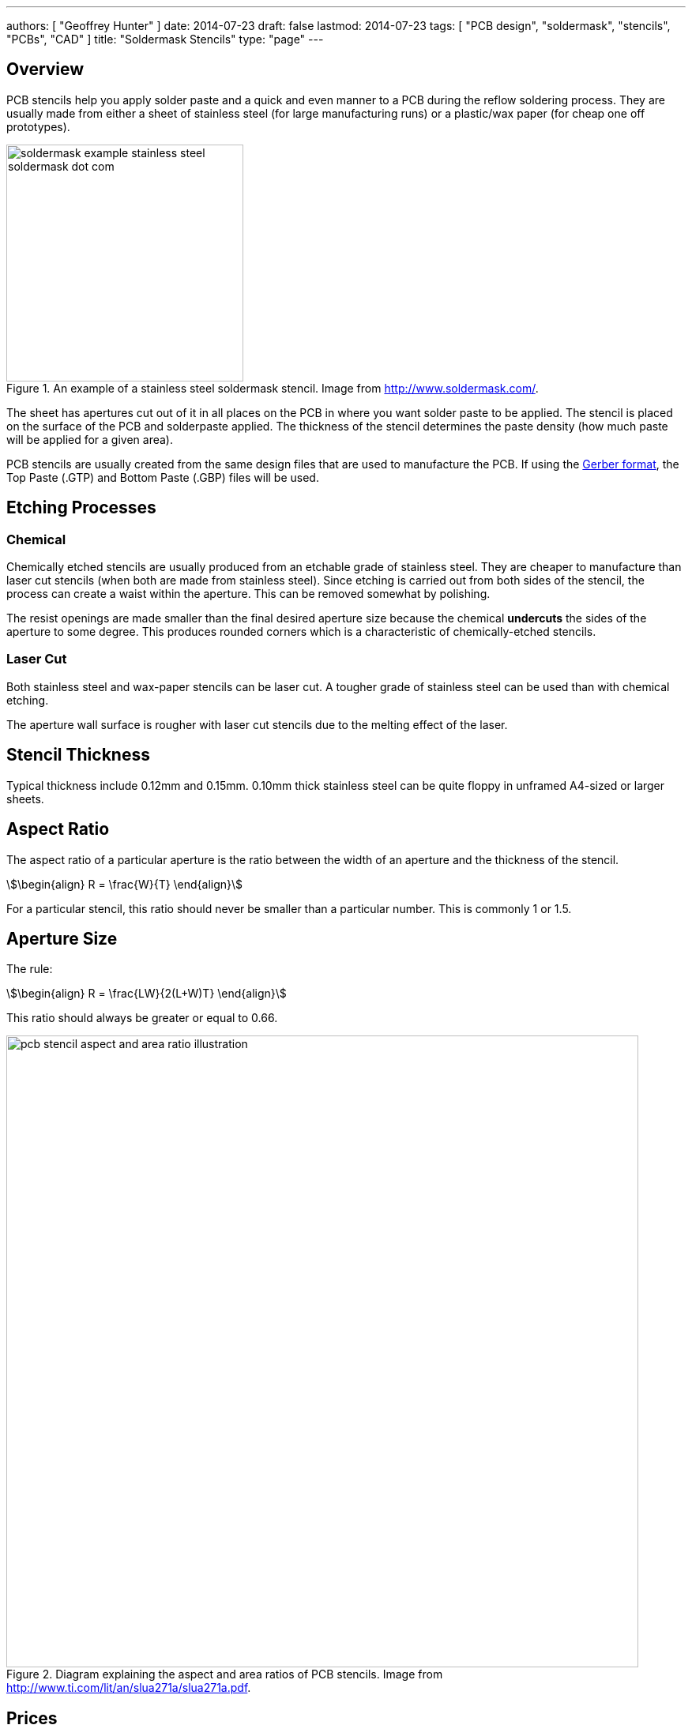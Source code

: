---
authors: [ "Geoffrey Hunter" ]
date: 2014-07-23
draft: false
lastmod: 2014-07-23
tags: [ "PCB design", "soldermask", "stencils", "PCBs", "CAD" ]
title: "Soldermask Stencils"
type: "page"
---

## Overview

PCB stencils help you apply solder paste and a quick and even manner to a PCB during the reflow soldering process. They are usually made from either a sheet of stainless steel (for large manufacturing runs) or a plastic/wax paper (for cheap one off prototypes).

.An example of a stainless steel soldermask stencil. Image from http://www.soldermask.com/.
image::soldermask-example-stainless-steel-soldermask-dot-com.jpg[width=300px]

The sheet has apertures cut out of it in all places on the PCB in where you want solder paste to be applied. The stencil is placed on the surface of the PCB and solderpaste applied. The thickness of the stencil determines the paste density (how much paste will be applied for a given area).

PCB stencils are usually created from the same design files that are used to manufacture the PCB. If using the link:/pcb-design/pcb-data-formats#gerber-files[Gerber format], the Top Paste (.GTP) and Bottom Paste (.GBP) files will be used.

== Etching Processes

=== Chemical

Chemically etched stencils are usually produced from an etchable grade of stainless steel. They are cheaper to manufacture than laser cut stencils (when both are made from stainless steel). Since etching is carried out from both sides of the stencil, the process can create a waist within the aperture. This can be removed somewhat by polishing.

The resist openings are made smaller than the final desired aperture size because the chemical **undercuts** the sides of the aperture to some degree. This produces rounded corners which is a characteristic of chemically-etched stencils.

=== Laser Cut

Both stainless steel and wax-paper stencils can be laser cut. A tougher grade of stainless steel can be used than with chemical etching.

The aperture wall surface is rougher with laser cut stencils due to the melting effect of the laser.

## Stencil Thickness

Typical thickness include 0.12mm and 0.15mm. 0.10mm thick stainless steel can be quite floppy in unframed A4-sized or larger sheets.

## Aspect Ratio

The aspect ratio of a particular aperture is the ratio between the width of an aperture and the thickness of the stencil.

[stem]
++++
\begin{align}
R = \frac{W}{T}
\end{align}
++++

For a particular stencil, this ratio should never be smaller than a particular number. This is commonly 1 or 1.5.

## Aperture Size

The rule:

[stem]
++++
\begin{align}
R = \frac{LW}{2(L+W)T}
\end{align}
++++

This ratio should always be greater or equal to 0.66.

.Diagram explaining the aspect and area ratios of PCB stencils. Image from http://www.ti.com/lit/an/slua271a/slua271a.pdf.
image::pcb-stencil-aspect-and-area-ratio-illustration.png[width=800px]

## Prices

The price for a single stainless steel stencil for prototype use is normally in the range of US$20 to US$130, depending on the method used to cut the holes.

## Stepped Stencils

Sometimes different paste densities are required for different components. Stencils with varying thickness can be produced by using a combination of chemical and laser etching. These are called **stepped stencils**.

## Art?

What to do with a stencil once you have finished making PCBs with it? Do stencils have the potential to be art pieces? I did attach a back light and diffuser to one and made a wall-mountable piece of art, see the link:/electronics/projects/backlit-pcb-stencil[Backlit PCB Stencil project] for more information.
